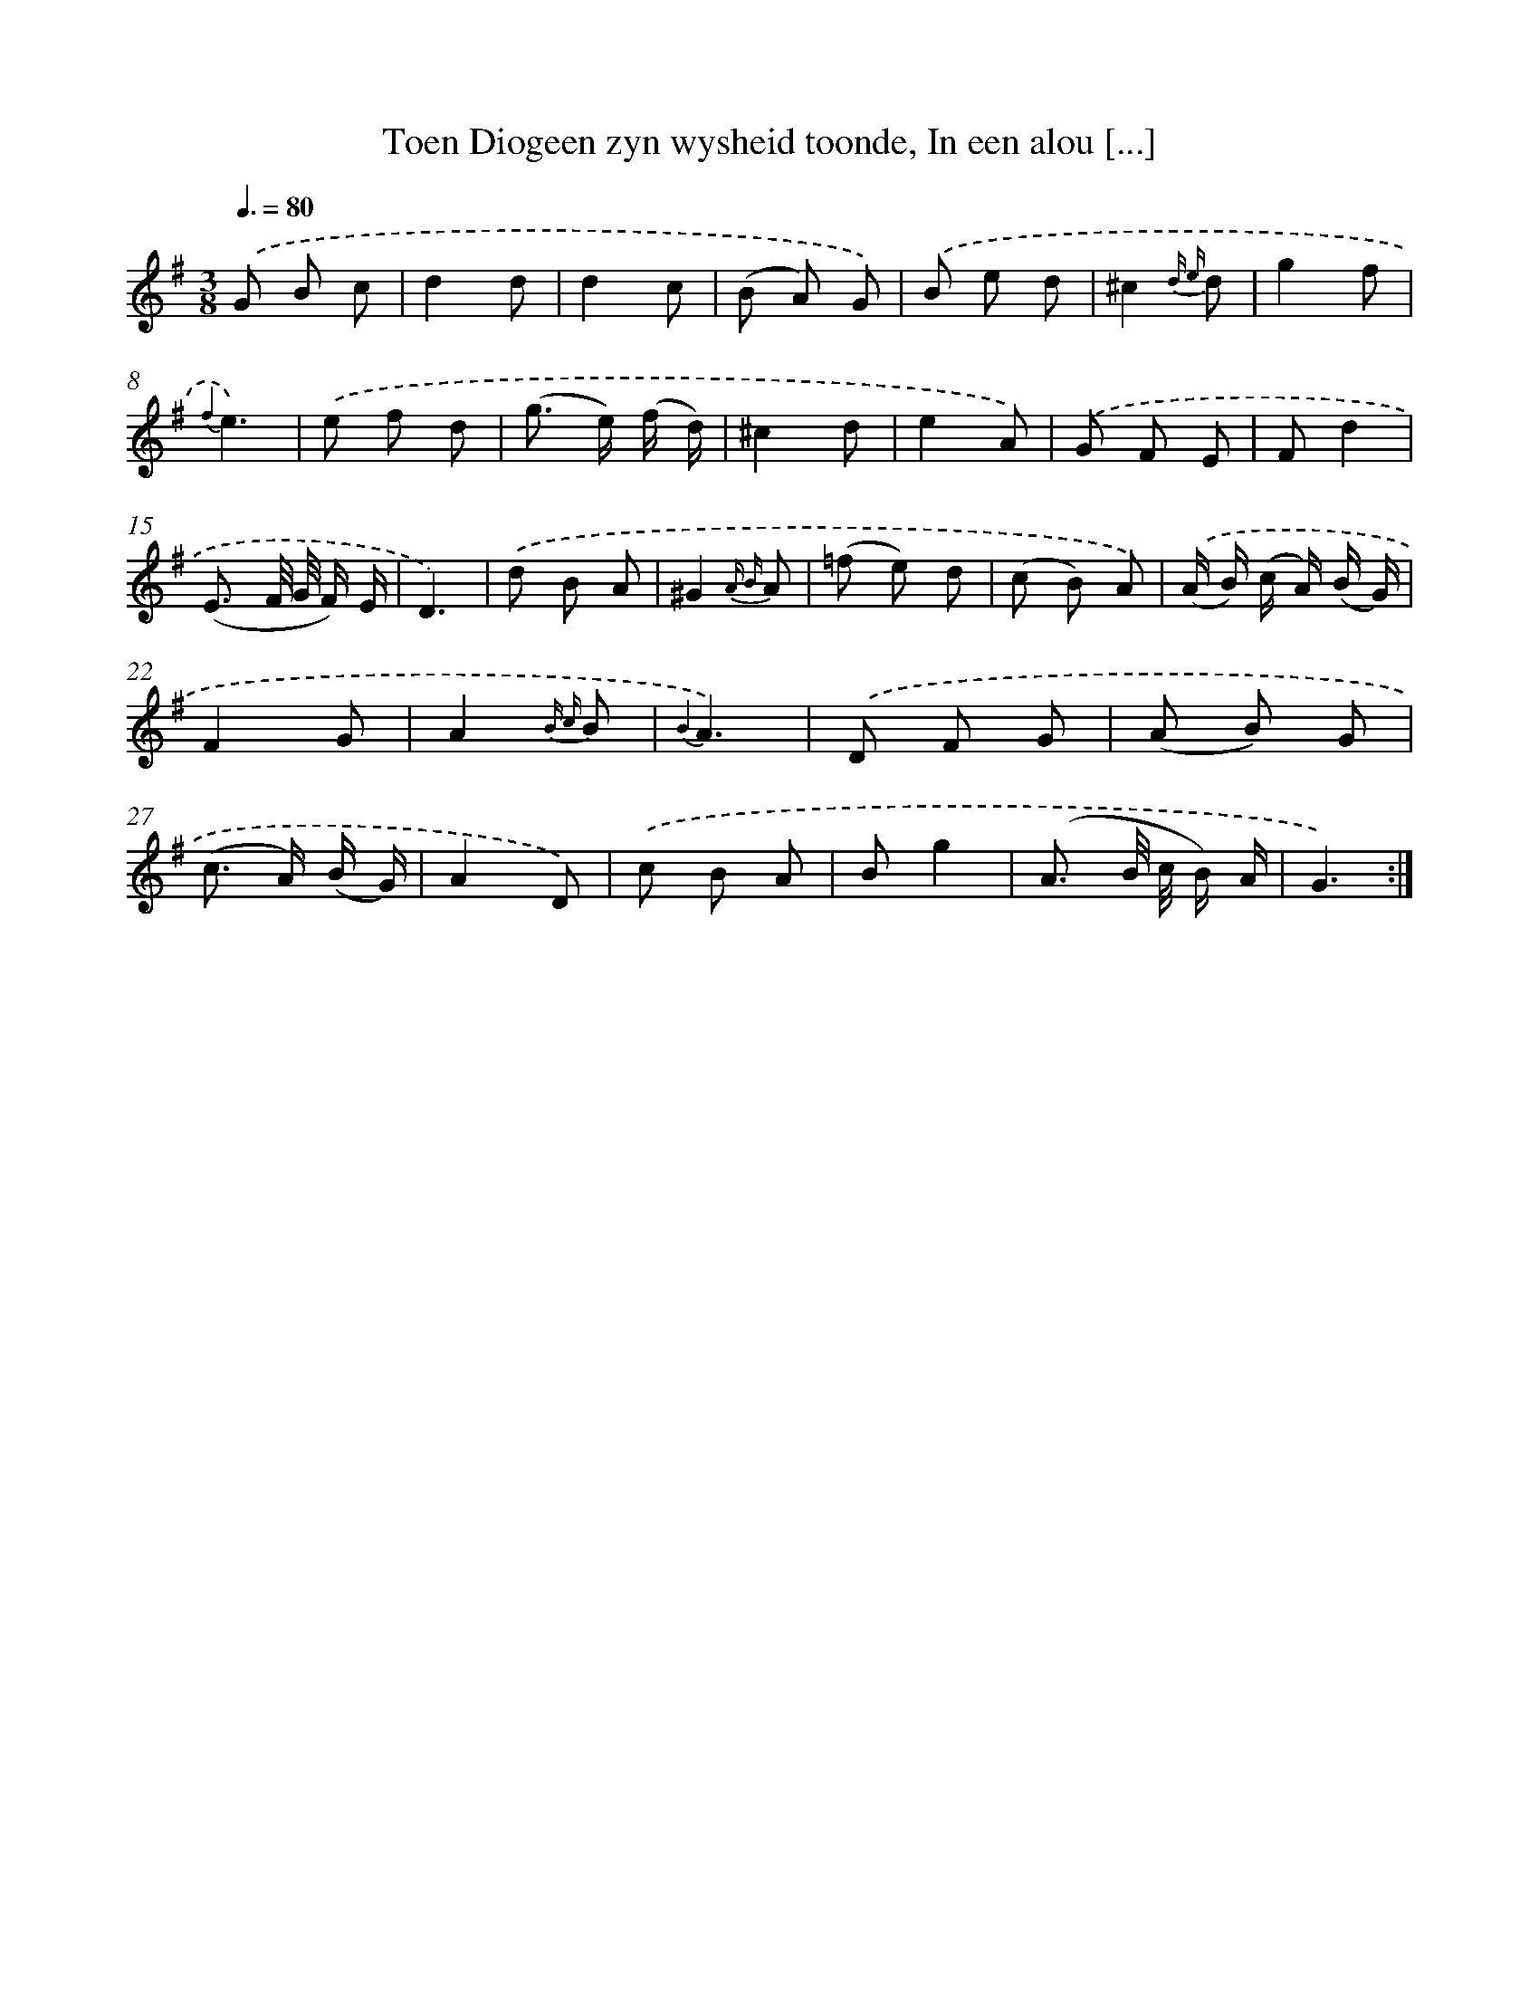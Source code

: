 X: 16342
T: Toen Diogeen zyn wysheid toonde, In een alou [...]
%%abc-version 2.0
%%abcx-abcm2ps-target-version 5.9.1 (29 Sep 2008)
%%abc-creator hum2abc beta
%%abcx-conversion-date 2018/11/01 14:38:02
%%humdrum-veritas 3566442499
%%humdrum-veritas-data 1553152407
%%continueall 1
%%barnumbers 0
L: 1/8
M: 3/8
Q: 3/8=80
K: G clef=treble
.('G B c |
d2d |
d2c |
(B A) G) |
.('B e d |
^c2{d e} d |
g2f |
{f2}e3) |
.('e f d |
(g> e) (f/ d/) |
^c2d |
e2A) |
.('G F E |
Fd2 |
(E3/ F// G// F/) E/ |
D3) |
.('d B A |
^G2{A B} A |
(=f e) d |
(c B) A) |
.('(A/ B/) (c/ A/) (B/ G/) |
F2G |
A2{B c} B |
{B2}A3) |
.('D F G |
(A B) G |
(c> A) (B/ G/) |
A2D) |
.('c B A |
Bg2 |
(A3/ B// c// B/) A/ |
G3) :|]
